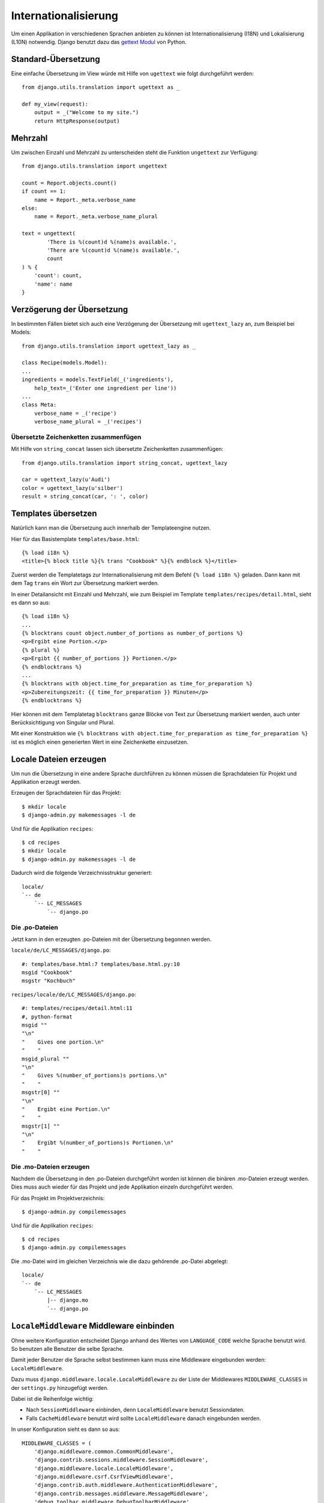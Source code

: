 Internationalisierung
*********************

Um einen Applikation in verschiedenen Sprachen anbieten zu können ist Internationalisierung (I18N) und Lokalisierung (L10N) notwendig. Django benutzt dazu das `gettext Modul <http://docs.python.org/library/gettext.html>`_ von Python.

Standard-Übersetzung
====================

Eine einfache Übersetzung im View würde mit Hilfe von ``ugettext`` wie folgt durchgeführt werden::

    from django.utils.translation import ugettext as _ 
    
    def my_view(request):
        output = _("Welcome to my site.")
        return HttpResponse(output)

Mehrzahl
========

Um zwischen Einzahl und Mehrzahl zu unterscheiden steht die Funktion ``ungettext`` zur Verfügung::

    from django.utils.translation import ungettext

    count = Report.objects.count()
    if count == 1:
        name = Report._meta.verbose_name
    else:
        name = Report._meta.verbose_name_plural

    text = ungettext(
            'There is %(count)d %(name)s available.',
            'There are %(count)d %(name)s available.',
            count
    ) % {
        'count': count,
        'name': name
    }

Verzögerung der Übersetzung
===========================

In bestimmten Fällen bietet sich auch eine Verzögerung der Übersetzung mit ``ugettext_lazy`` an, zum Beispiel bei Models::

    from django.utils.translation import ugettext_lazy as _

    class Recipe(models.Model):
    ...
    ingredients = models.TextField(_('ingredients'),
        help_text=_('Enter one ingredient per line'))
    ...
    class Meta:
        verbose_name = _('recipe')
        verbose_name_plural = _('recipes')    

Übersetzte Zeichenketten zusammenfügen
--------------------------------------

Mit Hilfe von ``string_concat`` lassen sich übersetzte Zeichenketten zusammenfügen::

    from django.utils.translation import string_concat, ugettext_lazy
    
    car = ugettext_lazy(u'Audi')
    color = ugettext_lazy(u'silber')
    result = string_concat(car, ': ', color)

Templates übersetzen
====================

Natürlich kann man die Übersetzung auch innerhalb der Templateengine nutzen.

Hier für das Basistemplate ``templates/base.html``::

    {% load i18n %}
    <title>{% block title %}{% trans "Cookbook" %}{% endblock %}</title>

Zuerst werden die Templatetags zur Internationalisierung mit dem Befehl ``{% load i18n %}`` geladen. Dann kann mit dem Tag ``trans`` ein Wort zur Übersetzung markiert werden.

In einer Detailansicht mit Einzahl und Mehrzahl, wie zum Beispiel im Template ``templates/recipes/detail.html``, sieht es dann so aus::

    {% load i18n %}
    ...
    {% blocktrans count object.number_of_portions as number_of_portions %}
    <p>Ergibt eine Portion.</p>
    {% plural %}
    <p>Ergibt {{ number_of_portions }} Portionen.</p>
    {% endblocktrans %}
    ...
    {% blocktrans with object.time_for_preparation as time_for_preparation %}
    <p>Zubereitungszeit: {{ time_for_preparation }} Minuten</p>
    {% endblocktrans %}

Hier können mit dem Templatetag ``blocktrans`` ganze Blöcke von Text zur Übersetzung markiert werden, auch unter Berücksichtigung von Singular und Plural.

Mit einer Konstruktion wie ``{% blocktrans with object.time_for_preparation as time_for_preparation %}`` ist es möglich einen generierten Wert in eine Zeichenkette einzusetzen.

Locale Dateien erzeugen
=======================

Um nun die Übersetzung in eine andere Sprache durchführen zu können müssen die Sprachdateien für Projekt und Applikation erzeugt werden.

Erzeugen der Sprachdateien für das Projekt::

    $ mkdir locale
    $ django-admin.py makemessages -l de

Und für die Applikation ``recipes``::

    $ cd recipes
    $ mkdir locale
    $ django-admin.py makemessages -l de

Dadurch wird die folgende Verzeichnisstruktur generiert::

    locale/
    `-- de
        `-- LC_MESSAGES
            `-- django.po

Die .po-Dateien
---------------

Jetzt kann in den erzeugten .po-Dateien mit der Übersetzung begonnen werden.

``locale/de/LC_MESSAGES/django.po``::

    #: templates/base.html:7 templates/base.html.py:10
    msgid "Cookbook"
    msgstr "Kochbuch"

``recipes/locale/de/LC_MESSAGES/django.po``::

    #: templates/recipes/detail.html:11
    #, python-format
    msgid ""
    "\n"
    "    Gives one portion.\n"
    "    "
    msgid_plural ""
    "\n"
    "    Gives %(number_of_portions)s portions.\n"
    "    "
    msgstr[0] ""
    "\n"
    "    Ergibt eine Portion.\n"
    "    "
    msgstr[1] ""
    "\n"
    "    Ergibt %(number_of_portions)s Portionen.\n"
    "    "

Die .mo-Dateien erzeugen
------------------------

Nachdem die Übersetzung in den .po-Dateien durchgeführt worden ist können die binären .mo-Dateien erzeugt werden. Dies muss auch wieder für das Projekt und jede Applikation einzeln durchgeführt werden.

Für das Projekt im Projektverzeichnis::

    $ django-admin.py compilemessages

Und für die Applikation ``recipes``::

    $ cd recipes
    $ django-admin.py compilemessages

Die .mo-Datei wird im gleichen Verzeichnis wie die dazu gehörende .po-Datei abgelegt::

    locale/
    `-- de
        `-- LC_MESSAGES
            |-- django.mo
            `-- django.po

``LocaleMiddleware`` Middleware einbinden
=========================================

Ohne weitere Konfiguration entscheidet Django anhand des Wertes von ``LANGUAGE_CODE`` welche Sprache benutzt wird. So benutzen alle Benutzer die selbe Sprache.

Damit jeder Benutzer die Sprache selbst bestimmen kann muss eine Middleware eingebunden werden: ``LocaleMiddleware``.

Dazu muss ``django.middleware.locale.LocaleMiddleware`` zu der Liste der Middlewares ``MIDDLEWARE_CLASSES`` in der ``settings.py`` hinzugefügt werden.

Dabei ist die Reihenfolge wichtig:

* Nach ``SessionMiddleware`` einbinden, denn ``LocaleMiddleware`` benutzt Sessiondaten.
* Falls ``CacheMiddleware`` benutzt wird sollte ``LocaleMiddleware`` danach eingebunden werden.

In unser Konfiguration sieht es dann so aus::

    MIDDLEWARE_CLASSES = (
        'django.middleware.common.CommonMiddleware',
        'django.contrib.sessions.middleware.SessionMiddleware',
        'django.middleware.locale.LocaleMiddleware',
        'django.middleware.csrf.CsrfViewMiddleware',
        'django.contrib.auth.middleware.AuthenticationMiddleware',
        'django.contrib.messages.middleware.MessageMiddleware',
        'debug_toolbar.middleware.DebugToolbarMiddleware',
        'middleware.Http403Middleware'
    )

Wie ``LocaleMiddleware`` die Sprache ermittelt
----------------------------------------------

#. Zuerst wird der Schlüssel ``django_language`` in der Session gesucht.
#. Ist in der Session nichts definiert wird nach einem Cookie gesucht. Dessen Name ist in ``LANGUAGE_COOKIE_NAME`` definiert (Standard ist ``django_language``).
#. Ist der Cookie nicht vorhanden wird der ``Accept-Language`` HTTP Header untersucht. Wird dort eine Sprache gefunden, für die eine Übersetzung existiert, wird diese benutzt.
#. Schlagen alle vorherigen drei Methoden fehl wird ``LANGUAGE_CODE`` benutzt.

Einschränken der Sprachen
-------------------------

Um die Auswahl der Sprachen einzuschränken kann man die Liste der verfügbaren Sprachen in der ``settings.py`` reduzieren::

    ugettext = lambda s: s
    
    LANGUAGES = (
        (’de’, ugettext(’German’)),
        (’en’, ugettext(’English’)),
    )

Das ``lambda``-Konstrukt ist notwenig, da ``django.utils.translation`` in der ``settings.py`` noch nicht zur Verfügung steht. Es hängt selbst von der Konfiguration ab.

Damit die Namen der Sprachen auch wirklich übersetzt werden, muss dieser Code noch einmal an einer Stelle eingesetzt werden, an der er auch wirklich ausgeführt wird (zum Beispiel in der ``urls.py``).

Ausgewählte Sprache ermitteln
-----------------------------

Die ausgewählte Sprache wird von ``HttpRequest`` als Eigenschaft ``LANGUAGE_CODE`` zur Verfügung gestellt::

    def my_view(request):
        if request.LANGUAGE_CODE == ’de-at’:
            # do something

Weiterführende Links zur Django und Python Dokumentation
========================================================

* `Internationalisierung und Lokalisierung <http://docs.djangoproject.com/en/1.2/topics/i18n/>`_
* `Lambdas <http://docs.python.org/reference/expressions.html#lambda>`_

